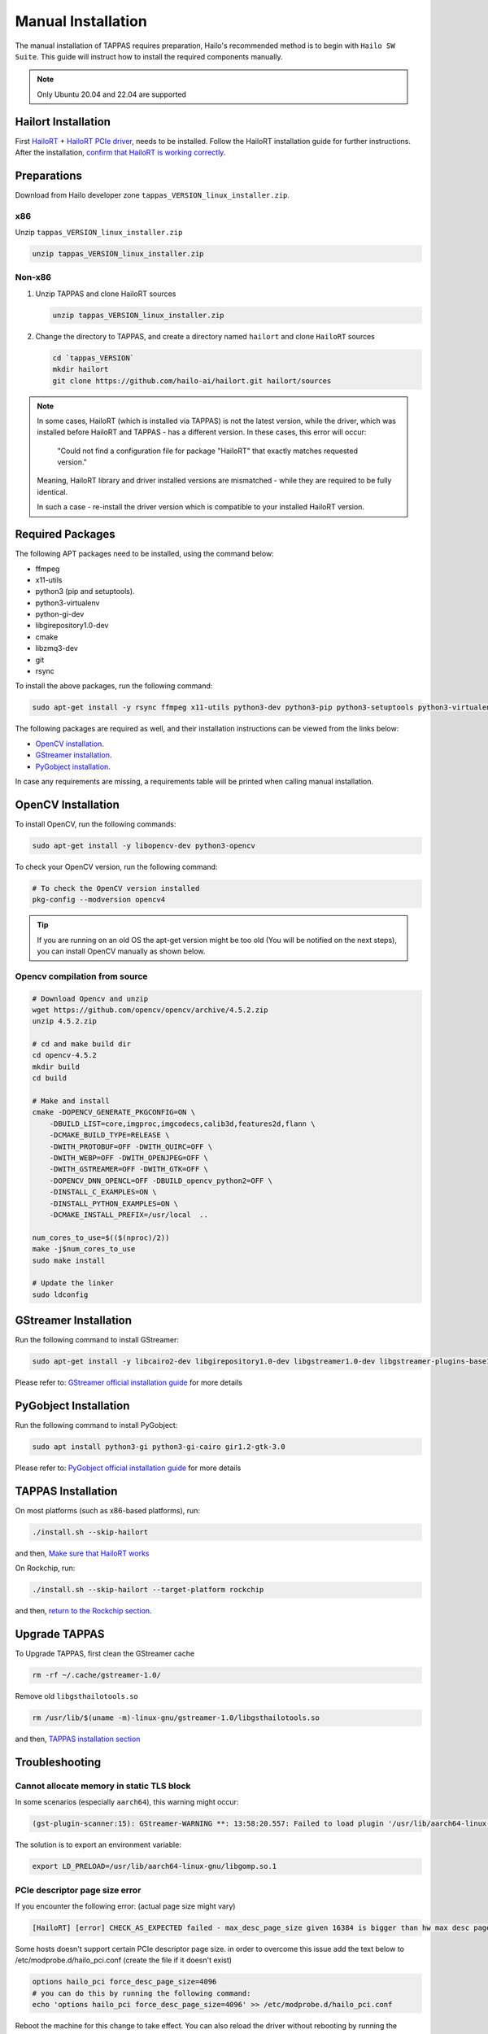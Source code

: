 
Manual Installation
===================

The manual installation of TAPPAS requires preparation, Hailo's recommended method is to begin with ``Hailo SW Suite``.
This guide will instruct how to install the required components manually.

.. note::
    Only Ubuntu 20.04 and 22.04 are supported


Hailort Installation
--------------------

First `HailoRT <https://github.com/hailo-ai/hailort>`_ + `HailoRT PCIe driver <https://github.com/hailo-ai/hailort-drivers>`_\ , needs to be installed. Follow the HailoRT installation guide for further instructions.
After the installation, `confirm that HailoRT is working correctly <./verify_hailoRT.rst>`_.

Preparations
------------

Download from Hailo developer zone ``tappas_VERSION_linux_installer.zip``.

x86
^^^

Unzip ``tappas_VERSION_linux_installer.zip``

.. code-block:: sh

   unzip tappas_VERSION_linux_installer.zip

Non-x86
^^^^^^^


#. 
   Unzip TAPPAS and clone HailoRT sources

   .. code-block:: sh

       unzip tappas_VERSION_linux_installer.zip

#. 
   Change the directory to TAPPAS, and create a directory named ``hailort`` and clone ``HailoRT`` sources

   .. code-block:: sh

       cd `tappas_VERSION`
       mkdir hailort
       git clone https://github.com/hailo-ai/hailort.git hailort/sources

.. note::
  In some cases, HailoRT (which is installed via TAPPAS) is not the latest version, while the driver,
  which was installed before HailoRT and TAPPAS - has a different version.
  In these cases, this error will occur:

    "Could not find a configuration file for package "HailoRT" that exactly
    matches requested version."

  Meaning, HailoRT library and driver installed versions are mismatched - while
  they are required to be fully identical.

  In such a case - re-install the driver version which is compatible to your installed HailoRT version.

Required Packages
-----------------

The following APT packages need to be installed, using the command below:


* ffmpeg
* x11-utils
* python3 (pip and setuptools).
* python3-virtualenv
* python-gi-dev
* libgirepository1.0-dev
* cmake
* libzmq3-dev
* git
* rsync

To install the above packages, run the following command:

.. code-block:: sh
    
    sudo apt-get install -y rsync ffmpeg x11-utils python3-dev python3-pip python3-setuptools python3-virtualenv python-gi-dev libgirepository1.0-dev gcc-12 g++-12 cmake git libzmq3-dev

The following packages are required as well, and their installation instructions can be viewed from the links below:

* `OpenCV installation`_.
* `GStreamer installation`_.
* `PyGobject installation`_.

In case any requirements are missing, a requirements table will be printed when calling manual installation.

.. _OpenCV4 installation:

OpenCV Installation
-------------------
To install OpenCV, run the following commands:

.. code-block:: sh
    
    sudo apt-get install -y libopencv-dev python3-opencv

To check your OpenCV version, run the following command:

.. code-block:: sh

    # To check the OpenCV version installed 
    pkg-config --modversion opencv4

.. tip::

    If you are running on an old OS the apt-get version might be too old (You will be notified on the next steps), you can install OpenCV manually as shown below.

Opencv compilation from source
^^^^^^^^^^^^^^^^^^^^^^^^^^^^^^^
.. code-block:: sh

    # Download Opencv and unzip
    wget https://github.com/opencv/opencv/archive/4.5.2.zip 
    unzip 4.5.2.zip 

    # cd and make build dir
    cd opencv-4.5.2 
    mkdir build  
    cd build 

    # Make and install
    cmake -DOPENCV_GENERATE_PKGCONFIG=ON \
        -DBUILD_LIST=core,imgproc,imgcodecs,calib3d,features2d,flann \
        -DCMAKE_BUILD_TYPE=RELEASE \
        -DWITH_PROTOBUF=OFF -DWITH_QUIRC=OFF \
        -DWITH_WEBP=OFF -DWITH_OPENJPEG=OFF \
        -DWITH_GSTREAMER=OFF -DWITH_GTK=OFF \
        -DOPENCV_DNN_OPENCL=OFF -DBUILD_opencv_python2=OFF \
        -DINSTALL_C_EXAMPLES=ON \
        -DINSTALL_PYTHON_EXAMPLES=ON \
        -DCMAKE_INSTALL_PREFIX=/usr/local  ..

    num_cores_to_use=$(($(nproc)/2))
    make -j$num_cores_to_use
    sudo make install

    # Update the linker
    sudo ldconfig

.. _GStreamer installation:

GStreamer Installation
----------------------

Run the following command to install GStreamer:

.. code-block:: sh

    sudo apt-get install -y libcairo2-dev libgirepository1.0-dev libgstreamer1.0-dev libgstreamer-plugins-base1.0-dev libgstreamer-plugins-bad1.0-dev gstreamer1.0-plugins-base gstreamer1.0-plugins-good gstreamer1.0-plugins-bad gstreamer1.0-plugins-ugly gstreamer1.0-libav gstreamer1.0-tools gstreamer1.0-x gstreamer1.0-alsa gstreamer1.0-gl gstreamer1.0-gtk3 gstreamer1.0-qt5 gstreamer1.0-pulseaudio gcc-12 g++-12 python-gi-dev

Please refer to: `GStreamer official installation guide <https://gstreamer.freedesktop.org/documentation/installing/on-linux.html?gi-language=c#install-gstreamer-on-ubuntu-or-debian>`_ for more details

.. _PyGobject installation:

PyGobject Installation
----------------------

Run the following command to install PyGobject:

.. code-block:: sh

    sudo apt install python3-gi python3-gi-cairo gir1.2-gtk-3.0

Please refer to: `PyGobject official installation guide <https://pygobject.readthedocs.io/en/latest/getting_started.html#ubuntu-getting-started>`_ for more details

.. _TAPPAS installation section:

TAPPAS Installation
-------------------

On most platforms (such as x86-based platforms), run:

.. code-block:: sh

    ./install.sh --skip-hailort

and then, `Make sure that HailoRT works <./verify_hailoRT.rst>`_

On Rockchip, run: 

.. code-block:: sh

    ./install.sh --skip-hailort --target-platform rockchip

and then, `return to the Rockchip section <./rockchip.rst>`_.

Upgrade TAPPAS
--------------

To Upgrade TAPPAS, first clean the GStreamer cache

.. code-block:: sh
    
    rm -rf ~/.cache/gstreamer-1.0/

Remove old ``libgsthailotools.so``

.. code-block:: sh

   rm /usr/lib/$(uname -m)-linux-gnu/gstreamer-1.0/libgsthailotools.so

and then, `TAPPAS installation section`_

Troubleshooting
---------------

Cannot allocate memory in static TLS block
^^^^^^^^^^^^^^^^^^^^^^^^^^^^^^^^^^^^^^^^^^

In some scenarios (especially ``aarch64``), this warning might occur:

.. code-block:: sh

    (gst-plugin-scanner:15): GStreamer-WARNING **: 13:58:20.557: Failed to load plugin '/usr/lib/aarch64-linux-gnu/gstreamer-1.0/libgstlibav.so': /lib/aarch64-linux-gnu/libgomp.so.1: cannot allocate memory in static TLS block 

The solution is to export an environment variable:

.. code-block:: sh

    export LD_PRELOAD=/usr/lib/aarch64-linux-gnu/libgomp.so.1

PCIe descriptor page size error
^^^^^^^^^^^^^^^^^^^^^^^^^^^^^^^
If you encounter the following error: (actual page size might vary)

.. code-block:: sh

    [HailoRT] [error] CHECK_AS_EXPECTED failed - max_desc_page_size given 16384 is bigger than hw max desc page size 4096"

Some hosts doesn't support certain PCIe descriptor page size.
in order to overcome this issue add the text below to /etc/modprobe.d/hailo_pci.conf (create the file if it doesn't exist)

.. code-block:: sh

    options hailo_pci force_desc_page_size=4096
    # you can do this by running the following command:
    echo 'options hailo_pci force_desc_page_size=4096' >> /etc/modprobe.d/hailo_pci.conf

Reboot the machine for this change to take effect. You can also reload the driver without rebooting by running the following commands:

.. code-block:: sh

    modprobe -r hailo_pci
    modprobe hailo_pci
